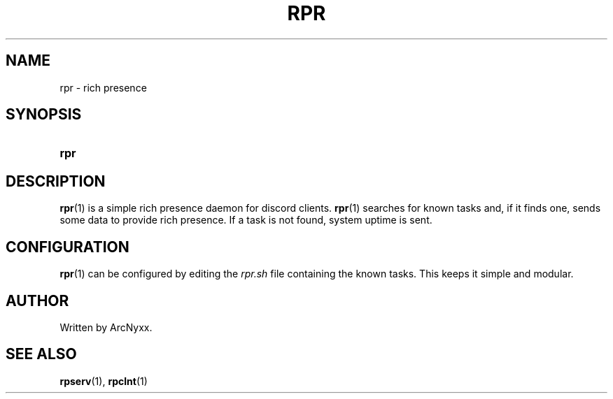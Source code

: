 .\" rpr - rich presence daemon
.\" Copyright (C) 2022 ArcNyxx
.\" see LICENCE file for licensing information
.TH RPR 1 rpr\-VERSION
.SH NAME
rpr \- rich presence
.SH SYNOPSIS
.SY rpr
.YS
.SH DESCRIPTION
.BR rpr (1)
is a simple rich presence daemon for discord clients.
.BR rpr (1)
searches for known tasks and, if it finds one, sends some data to provide rich
presence.  If a task is not found, system uptime is sent.
.SH CONFIGURATION
.BR rpr (1)
can be configured by editing the 
.I rpr.sh
file containing the known tasks.  This keeps it simple and modular.
.SH AUTHOR
Written by ArcNyxx.
.SH SEE ALSO
.BR rpserv (1),\  rpclnt (1)
